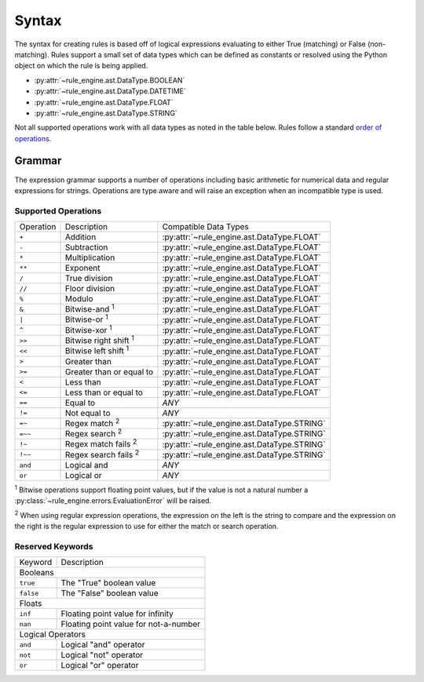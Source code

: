Syntax
======
The syntax for creating rules is based off of logical expressions evaluating to
either True (matching) or False (non-matching). Rules support a small set of
data types which can be defined as constants or resolved using the Python object
on which the rule is being applied.

* :py:attr:`~rule_engine.ast.DataType.BOOLEAN`
* :py:attr:`~rule_engine.ast.DataType.DATETIME`
* :py:attr:`~rule_engine.ast.DataType.FLOAT`
* :py:attr:`~rule_engine.ast.DataType.STRING`

Not all supported operations work with all data types as noted in the table
below. Rules follow a standard `order of operations`_.

Grammar
-------
The expression grammar supports a number of operations including basic
arithmetic for numerical data and regular expressions for strings. Operations
are type aware and will raise an exception when an incompatible type is used.

Supported Operations
^^^^^^^^^^^^^^^^^^^^

+-----------+------------------------------+---------------------------------------------+
| Operation | Description                  | Compatible Data Types                       |
+-----------+------------------------------+---------------------------------------------+
| ``+``     | Addition                     | :py:attr:`~rule_engine.ast.DataType.FLOAT`  |
+-----------+------------------------------+---------------------------------------------+
| ``-``     | Subtraction                  | :py:attr:`~rule_engine.ast.DataType.FLOAT`  |
+-----------+------------------------------+---------------------------------------------+
| ``*``     | Multiplication               | :py:attr:`~rule_engine.ast.DataType.FLOAT`  |
+-----------+------------------------------+---------------------------------------------+
| ``**``    | Exponent                     | :py:attr:`~rule_engine.ast.DataType.FLOAT`  |
+-----------+------------------------------+---------------------------------------------+
| ``/``     | True division                | :py:attr:`~rule_engine.ast.DataType.FLOAT`  |
+-----------+------------------------------+---------------------------------------------+
| ``//``    | Floor division               | :py:attr:`~rule_engine.ast.DataType.FLOAT`  |
+-----------+------------------------------+---------------------------------------------+
| ``%``     | Modulo                       | :py:attr:`~rule_engine.ast.DataType.FLOAT`  |
+-----------+------------------------------+---------------------------------------------+
| ``&``     | Bitwise-and :sup:`1`         | :py:attr:`~rule_engine.ast.DataType.FLOAT`  |
+-----------+------------------------------+---------------------------------------------+
| ``|``     | Bitwise-or :sup:`1`          | :py:attr:`~rule_engine.ast.DataType.FLOAT`  |
+-----------+------------------------------+---------------------------------------------+
| ``^``     | Bitwise-xor :sup:`1`         | :py:attr:`~rule_engine.ast.DataType.FLOAT`  |
+-----------+------------------------------+---------------------------------------------+
| ``>>``    | Bitwise right shift :sup:`1` | :py:attr:`~rule_engine.ast.DataType.FLOAT`  |
+-----------+------------------------------+---------------------------------------------+
| ``<<``    | Bitwise left shift :sup:`1`  | :py:attr:`~rule_engine.ast.DataType.FLOAT`  |
+-----------+------------------------------+---------------------------------------------+
| ``>``     | Greater than                 | :py:attr:`~rule_engine.ast.DataType.FLOAT`  |
+-----------+------------------------------+---------------------------------------------+
| ``>=``    | Greater than or equal to     | :py:attr:`~rule_engine.ast.DataType.FLOAT`  |
+-----------+------------------------------+---------------------------------------------+
| ``<``     | Less than                    | :py:attr:`~rule_engine.ast.DataType.FLOAT`  |
+-----------+------------------------------+---------------------------------------------+
| ``<=``    | Less than or equal to        | :py:attr:`~rule_engine.ast.DataType.FLOAT`  |
+-----------+------------------------------+---------------------------------------------+
| ``==``    | Equal to                     | *ANY*                                       |
+-----------+------------------------------+---------------------------------------------+
| ``!=``    | Not equal to                 | *ANY*                                       |
+-----------+------------------------------+---------------------------------------------+
| ``=~``    | Regex match :sup:`2`         | :py:attr:`~rule_engine.ast.DataType.STRING` |
+-----------+------------------------------+---------------------------------------------+
| ``=~~``   | Regex search :sup:`2`        | :py:attr:`~rule_engine.ast.DataType.STRING` |
+-----------+------------------------------+---------------------------------------------+
| ``!~``    | Regex match fails :sup:`2`   | :py:attr:`~rule_engine.ast.DataType.STRING` |
+-----------+------------------------------+---------------------------------------------+
| ``!~~``   | Regex search fails :sup:`2`  | :py:attr:`~rule_engine.ast.DataType.STRING` |
+-----------+------------------------------+---------------------------------------------+
| ``and``   | Logical and                  | *ANY*                                       |
+-----------+------------------------------+---------------------------------------------+
| ``or``    | Logical or                   | *ANY*                                       |
+-----------+------------------------------+---------------------------------------------+

:sup:`1` Bitwise operations support floating point values, but if the value is
not a natural number a :py:class:`~rule_engine.errors.EvaluationError` will be
raised.

:sup:`2` When using regular expression operations, the expression on the left is
the string to compare and the expression on the right is the regular expression
to use for either the match or search operation.

Reserved Keywords
^^^^^^^^^^^^^^^^^

+-----------+---------------------------------------+
| Keyword   | Description                           |
+-----------+---------------------------------------+
| Booleans                                          |
+-----------+---------------------------------------+
| ``true``  | The "True" boolean value              |
+-----------+---------------------------------------+
| ``false`` | The "False" boolean value             |
+-----------+---------------------------------------+
| Floats                                            |
+-----------+---------------------------------------+
| ``inf``   | Floating point value for infinity     |
+-----------+---------------------------------------+
| ``nan``   | Floating point value for not-a-number |
+-----------+---------------------------------------+
| Logical Operators                                 |
+-----------+---------------------------------------+
| ``and``   | Logical "and" operator                |
+-----------+---------------------------------------+
| ``not``   | Logical "not" operator                |
+-----------+---------------------------------------+
| ``or``    | Logical "or" operator                 |
+-----------+---------------------------------------+

.. _Order of operations: https://en.wikipedia.org/wiki/Order_of_operations#Programming_languages
